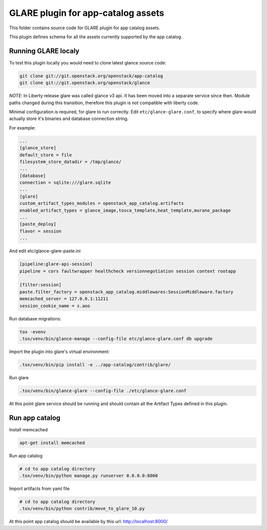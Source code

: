 ===================================
GLARE plugin for app-catalog assets
===================================

This folder contains source code for GLARE plugin for app catalog assets.

This plugin defines schema for all the assets currently supported by the app
catalog.


Running GLARE localy
--------------------

To test this plugin locally you would need to clone latest glance source code:

.. code-block:: console

    git clone git://git.openstack.org/openstack/app-catalog
    git clone git://git.openstack.org/openstack/glance
..

*NOTE*: In Liberty release glare was called glance v3 api. It has been
moved into a separate service since then. Module paths changed during this
transition, therefore this plugin is not compatible with liberty code.

Minimal configuration is required, for glare to run correctly.
Edit ``etc/glance-glare.conf``, to specify where glare would actually
store it's binaries and database connection string.

For example:

.. code-block:: ini

    ...
    [glance_store]
    default_store = file
    filesystem_store_datadir = /tmp/glance/
    ...
    [database]
    connection = sqlite:///glare.sqlite
    ...
    [glare]
    custom_artifact_types_modules = openstack_app_catalog.artifacts
    enabled_artifact_types = glance_image,tosca_template,heat_template,murano_package
    ...
    [paste_deploy]
    flavor = session
    ...

..

And edit etc/glance-glare-paste.ini

.. code-block:: ini

    [pipeline:glare-api-session]
    pipeline = cors faultwrapper healthcheck versionnegotiation session context rootapp

    [filter:session]
    paste.filter_factory = openstack_app_catalog.middlewares:SessionMiddleware.factory
    memcached_server = 127.0.0.1:11211
    session_cookie_name = s.aoo

..

Run database migrations:

.. code-block:: console

    tox -evenv
    .tox/venv/bin/glance-manage --config-file etc/glance-glare.conf db upgrade
..

Import the plugin into glare's virtual environment:

.. code-block:: console

    .tox/venv/bin/pip install -e ../app-catalog/contrib/glare/
..

Run glare

.. code-block:: console

    .tox/venv/bin/glance-glare --config-file ./etc/glance-glare.conf
..

At this point glare service should be running and should contain all the
Artifact Types defined in this plugin.


Run app catalog
---------------

Install memcached

.. code-block:: console

    apt-get install memcached

..

Run app catalog

.. code-block:: console

    # cd to app catalog directory
    .tox/venv/bin/python manage.py runserver 0.0.0.0:8000

..

Import artifacts from yaml file

.. code-block:: console

    # cd to app catalog directory
    .tox/venv/bin/python contrib/move_to_glare_10.py

..

At this point app catalog should be available by this url: http://localhost:8000/
